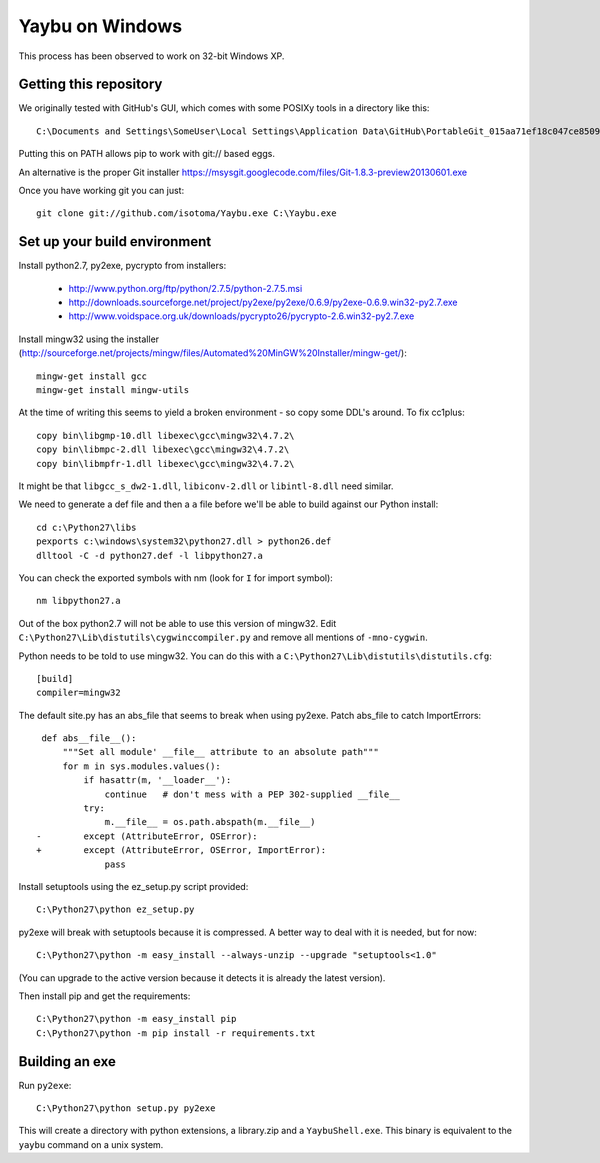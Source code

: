 ================
Yaybu on Windows
================

This process has been observed to work on 32-bit Windows XP.

Getting this repository
=======================

We originally tested with GitHub's GUI, which comes with some POSIXy tools in a directory like this::

    C:\Documents and Settings\SomeUser\Local Settings\Application Data\GitHub\PortableGit_015aa71ef18c047ce8509ffb2f9e4bb0e3e73f13\bin

Putting this on PATH allows pip to work with git:// based eggs.

An alternative is the proper Git installer https://msysgit.googlecode.com/files/Git-1.8.3-preview20130601.exe

Once you have working git you can just::

    git clone git://github.com/isotoma/Yaybu.exe C:\Yaybu.exe


Set up your build environment
=============================

Install python2.7, py2exe, pycrypto from installers:

 * http://www.python.org/ftp/python/2.7.5/python-2.7.5.msi
 * http://downloads.sourceforge.net/project/py2exe/py2exe/0.6.9/py2exe-0.6.9.win32-py2.7.exe
 * http://www.voidspace.org.uk/downloads/pycrypto26/pycrypto-2.6.win32-py2.7.exe

Install mingw32 using the installer (http://sourceforge.net/projects/mingw/files/Automated%20MinGW%20Installer/mingw-get/)::

    mingw-get install gcc
    mingw-get install mingw-utils

At the time of writing this seems to yield a broken environment - so copy some DDL's around. To fix cc1plus::

    copy bin\libgmp-10.dll libexec\gcc\mingw32\4.7.2\
    copy bin\libmpc-2.dll libexec\gcc\mingw32\4.7.2\
    copy bin\libmpfr-1.dll libexec\gcc\mingw32\4.7.2\

It might be that ``libgcc_s_dw2-1.dll``, ``libiconv-2.dll`` or ``libintl-8.dll`` need similar.

We need to generate a def file and then a ``a`` file before we'll be able to build against our Python install::

    cd c:\Python27\libs
    pexports c:\windows\system32\python27.dll > python26.def 
    dlltool -C -d python27.def -l libpython27.a

You can check the exported symbols with nm (look for ``I`` for import symbol)::

    nm libpython27.a

Out of the box python2.7 will not be able to use this version of mingw32. Edit ``C:\Python27\Lib\distutils\cygwinccompiler.py`` and remove all mentions of ``-mno-cygwin``.

Python needs to be told to use mingw32. You can do this with a ``C:\Python27\Lib\distutils\distutils.cfg``::

    [build]
    compiler=mingw32

The default site.py has an abs_file that seems to break when using py2exe. Patch abs_file to catch ImportErrors::

     def abs__file__():
         """Set all module' __file__ attribute to an absolute path"""
         for m in sys.modules.values():
             if hasattr(m, '__loader__'):
                 continue   # don't mess with a PEP 302-supplied __file__
             try:
                 m.__file__ = os.path.abspath(m.__file__)
    -        except (AttributeError, OSError):
    +        except (AttributeError, OSError, ImportError):
                 pass

Install setuptools using the ez_setup.py script provided::

    C:\Python27\python ez_setup.py

py2exe will break with setuptools because it is compressed. A better way to deal with it is needed, but for now::

    C:\Python27\python -m easy_install --always-unzip --upgrade "setuptools<1.0"

(You can upgrade to the active version because it detects it is already the latest version).

Then install pip and get the requirements::

    C:\Python27\python -m easy_install pip
    C:\Python27\python -m pip install -r requirements.txt


Building an exe
===============

Run ``py2exe``::

    C:\Python27\python setup.py py2exe

This will create a directory with python extensions, a library.zip and a ``YaybuShell.exe``. This binary is equivalent to the ``yaybu`` command on a unix system.
